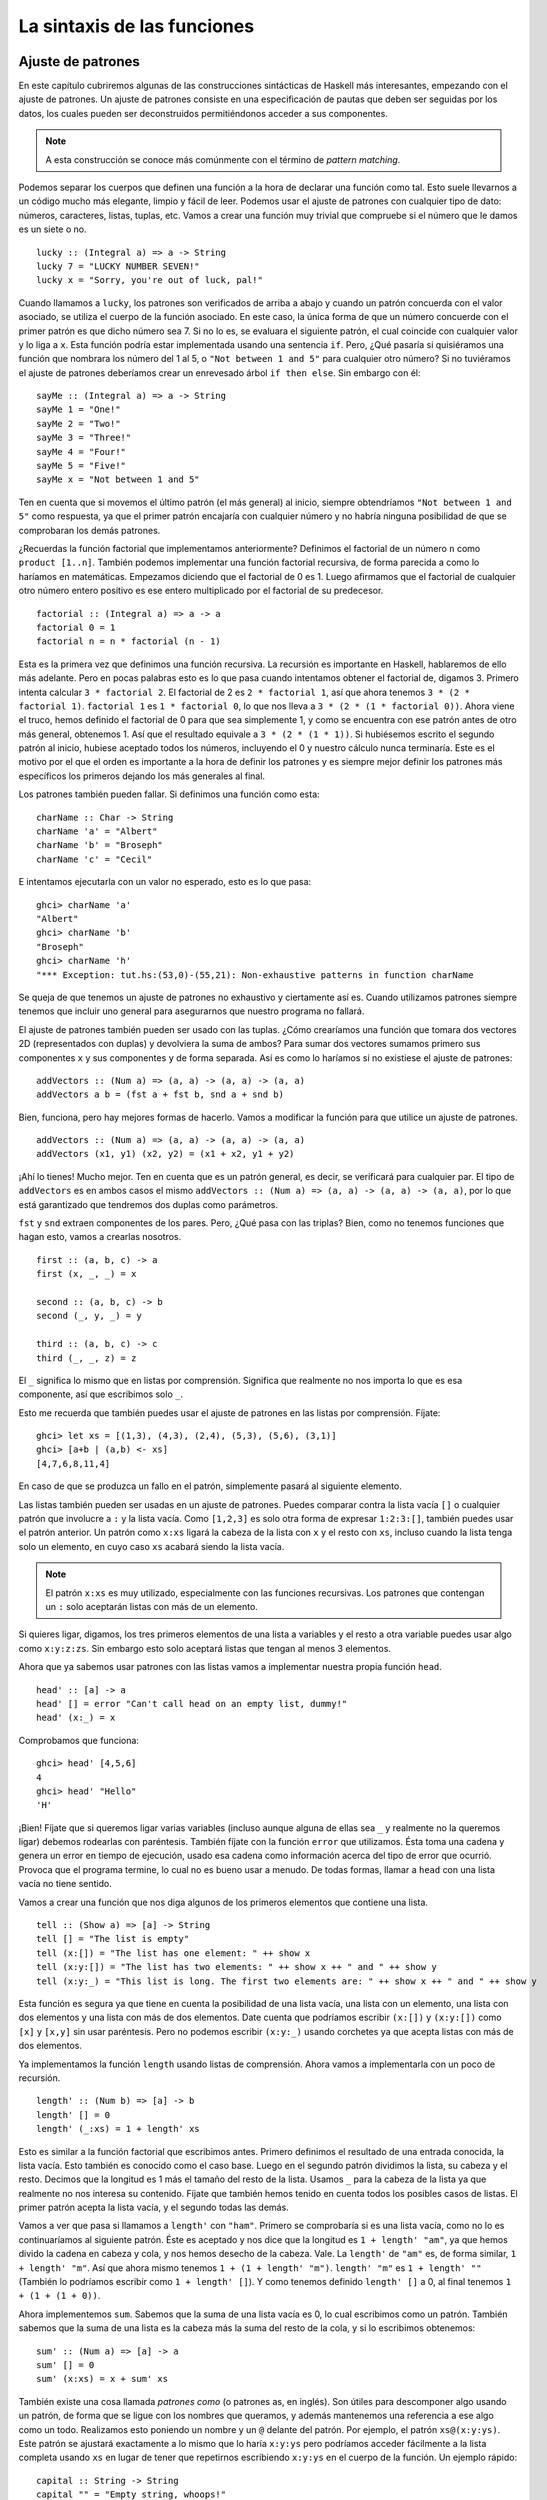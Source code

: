 

La sintaxis de las funciones
============================

Ajuste de patrones 
------------------

.. image:: /images/pattern.png
   :align: right
   :alt: Patrones

En este capítulo cubriremos algunas de las construcciones sintácticas de Haskell
más interesantes, empezando con el ajuste de patrones. Un ajuste de patrones
consiste en una especificación de pautas que deben ser seguidas por los datos,
los cuales pueden ser deconstruidos permitiéndonos acceder a sus componentes.

.. note::
    A esta construcción se conoce más comúnmente con el término de
    *pattern* *matching*. 

Podemos separar los cuerpos que definen una función a la hora de declarar una
función como tal. Esto suele llevarnos a un código mucho más elegante, limpio y
fácil de leer. Podemos usar el ajuste de patrones con cualquier tipo de dato:
números, caracteres, listas, tuplas, etc. Vamos a crear una función muy trivial
que compruebe si el número que le damos es un siete o no. ::

    lucky :: (Integral a) => a -> String  
    lucky 7 = "LUCKY NUMBER SEVEN!"  
    lucky x = "Sorry, you're out of luck, pal!"   

Cuando llamamos a ``lucky``, los patrones son verificados de arriba a abajo y
cuando un patrón concuerda con el valor asociado, se utiliza el cuerpo de la
función asociado. En este caso, la única forma de que un número concuerde con el
primer patrón es que dicho número sea 7. Si no lo es, se evaluara el siguiente
patrón, el cual coincide con cualquier valor y lo liga a ``x``. Esta función
podría estar implementada usando una sentencia ``if``. Pero, ¿Qué pasaría si
quisiéramos una función que nombrara los número del 1 al 5, o
``"Not between 1 and 5"`` para cualquier otro número? Si no tuviéramos el
ajuste de patrones deberíamos crear un enrevesado árbol ``if then else``.
Sin embargo con él: ::
       
    sayMe :: (Integral a) => a -> String  
    sayMe 1 = "One!"  
    sayMe 2 = "Two!"  
    sayMe 3 = "Three!"  
    sayMe 4 = "Four!"  
    sayMe 5 = "Five!"  
    sayMe x = "Not between 1 and 5"

Ten en cuenta que si movemos el último patrón (el más general) al inicio,
siempre obtendríamos ``"Not between 1 and 5"`` como respuesta, ya que el primer
patrón encajaría con cualquier número y no habría ninguna posibilidad de que
se comprobaran los demás patrones.

¿Recuerdas la función factorial que implementamos anteriormente? Definimos el
factorial de un número ``n`` como ``product [1..n]``. También podemos
implementar una función factorial recursiva, de forma parecida a como lo
haríamos en matemáticas. Empezamos diciendo que el factorial de 0 es 1. Luego 
afirmamos que el factorial de cualquier otro número entero positivo es ese
entero multiplicado por el factorial de su predecesor. ::

    factorial :: (Integral a) => a -> a  
    factorial 0 = 1  
    factorial n = n * factorial (n - 1)  

Esta es la primera vez que definimos una función recursiva. La recursión es
importante en Haskell, hablaremos de ello más adelante. Pero en pocas palabras
esto es lo que pasa cuando intentamos obtener el factorial de, digamos 3.
Primero intenta calcular ``3 * factorial 2``. El factorial de 2 es
``2 * factorial 1``, así que ahora tenemos ``3 * (2 * factorial 1)``. 
``factorial 1`` es ``1 * factorial 0``, lo que nos lleva a
``3 * (2 * (1 * factorial 0))``. Ahora viene el truco, hemos definido el
factorial de 0 para que sea simplemente 1, y como se encuentra con ese patrón
antes de otro más general, obtenemos 1. Así que el resultado equivale a 
``3 * (2 * (1 * 1))``. Si hubiésemos escrito el segundo patrón al inicio,
hubiese aceptado todos los números, incluyendo el 0 y nuestro cálculo nunca
terminaría. Este es el motivo por el que el orden es importante a la hora de
definir los patrones y es siempre mejor definir los patrones más específicos los
primeros dejando los más generales al final. 

Los patrones también pueden fallar. Si definimos una función como esta: ::

    charName :: Char -> String  
    charName 'a' = "Albert"  
    charName 'b' = "Broseph"  
    charName 'c' = "Cecil"  

E intentamos ejecutarla con un valor no esperado, esto es lo que pasa: ::

    ghci> charName 'a'  
    "Albert"  
    ghci> charName 'b'  
    "Broseph"  
    ghci> charName 'h'  
    "*** Exception: tut.hs:(53,0)-(55,21): Non-exhaustive patterns in function charName

Se queja de que tenemos un ajuste de patrones no exhaustivo y ciertamente así
es. Cuando utilizamos patrones siempre tenemos que incluir uno general para
asegurarnos que nuestro programa no fallará.

El ajuste de patrones también pueden ser usado con las tuplas. ¿Cómo crearíamos
una función que tomara dos vectores 2D (representados con duplas) y devolviera la
suma de ambos? Para sumar dos vectores sumamos primero sus componentes ``x`` y
sus componentes ``y`` de forma separada. Así es como lo haríamos si no 
existiese el ajuste de patrones: ::

    addVectors :: (Num a) => (a, a) -> (a, a) -> (a, a)  
    addVectors a b = (fst a + fst b, snd a + snd b)  

Bien, funciona, pero hay mejores formas de hacerlo. Vamos a modificar la
función para que utilice un ajuste de patrones. ::

    addVectors :: (Num a) => (a, a) -> (a, a) -> (a, a)  
    addVectors (x1, y1) (x2, y2) = (x1 + x2, y1 + y2)  

¡Ahí lo tienes! Mucho mejor. Ten en cuenta que es un patrón general, es decir,
se verificará para cualquier par. El tipo de ``addVectors`` es en ambos casos
el mismo ``addVectors :: (Num a) => (a, a) -> (a, a) -> (a, a)``, por lo que
está garantizado que tendremos dos duplas como parámetros.

``fst`` y ``snd`` extraen componentes de los pares. Pero, ¿Qué pasa con las
triplas? Bien, como no tenemos funciones que hagan esto, vamos a crearlas 
nosotros. ::

    first :: (a, b, c) -> a  
    first (x, _, _) = x  
  
    second :: (a, b, c) -> b  
    second (_, y, _) = y  
  
    third :: (a, b, c) -> c  
    third (_, _, z) = z  

El ``_`` significa lo mismo que en listas por comprensión. Significa que
realmente no nos importa lo que es esa componente, así que escribimos solo
``_``.

Esto me recuerda que también puedes usar el ajuste de patrones en las listas por
comprensión. Fíjate: :: 

    ghci> let xs = [(1,3), (4,3), (2,4), (5,3), (5,6), (3,1)]  
    ghci> [a+b | (a,b) <- xs]  
    [4,7,6,8,11,4] 

En caso de que se produzca un fallo en el patrón, simplemente pasará al
siguiente elemento.

Las listas también pueden ser usadas en un ajuste de patrones. Puedes comparar
contra la lista vacía ``[]`` o cualquier patrón que involucre a ``:`` y la lista
vacía. Como ``[1,2,3]`` es solo otra forma de expresar ``1:2:3:[]``, también
puedes usar el patrón anterior. Un patrón como ``x:xs`` ligará la cabeza de la
lista con ``x`` y el resto con ``xs``, incluso cuando la lista tenga solo un
elemento, en cuyo caso ``xs`` acabará siendo la lista vacía.

.. note::
    El patrón ``x:xs`` es muy utilizado, especialmente con las funciones
    recursivas. Los patrones que contengan un ``:`` solo aceptarán listas con
    más de un elemento.

Si quieres ligar, digamos, los tres primeros elementos de una lista a variables
y el resto a otra variable puedes usar algo como ``x:y:z:zs``. Sin embargo esto 
solo aceptará listas que tengan al menos 3 elementos. 

Ahora que ya sabemos usar patrones con las listas vamos a implementar nuestra
propia función ``head``. ::

    head' :: [a] -> a  
    head' [] = error "Can't call head on an empty list, dummy!"  
    head' (x:_) = x  

Comprobamos que funciona: ::

    ghci> head' [4,5,6]  
    4  
    ghci> head' "Hello"  
    'H'

¡Bien! Fíjate que si queremos ligar varias variables (incluso aunque alguna de
ellas sea ``_`` y realmente no la queremos ligar) debemos rodearlas con
paréntesis. También fíjate con la función ``error`` que utilizamos. Ésta toma
una cadena y genera un error en tiempo de ejecución, usado esa cadena como
información acerca del tipo de error que ocurrió. Provoca que el programa
termine, lo cual no es bueno usar a menudo. De todas formas, llamar a ``head``
con una lista vacía no tiene sentido.

Vamos a crear una función que nos diga algunos de los primeros elementos que
contiene una lista. ::

    tell :: (Show a) => [a] -> String  
    tell [] = "The list is empty"  
    tell (x:[]) = "The list has one element: " ++ show x  
    tell (x:y:[]) = "The list has two elements: " ++ show x ++ " and " ++ show y  
    tell (x:y:_) = "This list is long. The first two elements are: " ++ show x ++ " and " ++ show y  

Esta función es segura ya que tiene en cuenta la posibilidad de una lista vacía,
una lista con un elemento, una lista con dos elementos y una lista con más de 
dos elementos. Date cuenta que podríamos escribir ``(x:[])`` y ``(x:y:[])`` como
``[x]`` y ``[x,y]`` sin usar paréntesis. Pero no podemos escribir ``(x:y:_)``
usando corchetes ya que acepta listas con más de dos elementos.

Ya implementamos la función ``length`` usando listas de comprensión. Ahora vamos
a implementarla con un poco de recursión. ::

    length' :: (Num b) => [a] -> b  
    length' [] = 0  
    length' (_:xs) = 1 + length' xs  

Esto es similar a la función factorial que escribimos antes. Primero definimos
el resultado de una entrada conocida, la lista vacía. Esto también es conocido
como el caso base. Luego en el segundo patrón dividimos la lista, su cabeza y
el resto. Decimos que la longitud es 1 más el tamaño del resto de la lista. 
Usamos ``_`` para la cabeza de la lista ya que realmente no nos interesa su
contenido. Fíjate que también hemos tenido en cuenta todos los posibles casos
de listas. El primer patrón acepta la lista vacía, y el segundo todas las demás.

Vamos a ver que pasa si llamamos a ``length'`` con ``"ham"``. Primero se
comprobaría si es una lista vacía, como no lo es continuaríamos al siguiente
patrón. Éste es aceptado y nos dice que la longitud es ``1 + length' "am"``, ya
que hemos divido la cadena en cabeza y cola, y nos hemos desecho de la cabeza. 
Vale. La ``length'`` de ``"am"`` es, de forma similar, ``1 + length' "m"``. Así
que ahora mismo tenemos ``1 + (1 + length' "m")``. ``length' "m"`` es
``1 + length' ""`` (También lo podríamos escribir como ``1 + length' []``). Y
como tenemos definido ``length' []`` a 0, al final tenemos
``1 + (1 + (1 + 0))``.

Ahora implementemos ``sum``. Sabemos que la suma de una lista vacía es 0, lo 
cual escribimos como un patrón. También sabemos que la suma de una lista es la
cabeza más la suma del resto de la cola, y si lo escribimos obtenemos: ::

    sum' :: (Num a) => [a] -> a  
    sum' [] = 0  
    sum' (x:xs) = x + sum' xs  

También existe una cosa llamada *patrones* *como* (o patrones as, en inglés).
Son útiles para descomponer algo usando un patrón, de forma que se ligue con los
nombres que queramos, y además mantenemos una referencia a ese algo como un
todo. Realizamos esto poniendo un nombre y un ``@`` delante del patrón. Por
ejemplo, el patrón ``xs@(x:y:ys)``. Este patrón se ajustará exactamente a lo
mismo que lo haría ``x:y:ys`` pero podríamos acceder fácilmente a la lista
completa usando ``xs`` en lugar de tener que repetirnos escribiendo ``x:y:ys``
en el cuerpo de la función. Un ejemplo rápido: ::

    capital :: String -> String  
    capital "" = "Empty string, whoops!"  
    capital all@(x:xs) = "The first letter of " ++ all ++ " is " ++ [x]

::

    ghci> capital "Dracula"  
    "The first letter of Dracula is D"

Normalmente usamos los *patrones* *como* para evitar repetirnos cuando estamos
ajustando un patrón más grande y tenemos que usarlo entero otra vez en algún
lugar del cuerpo de la función.

Una cosa más, no puedes usar ``++`` en los ajustes de patrones. Si has intentado
usar un patrón ``(xs ++ ys)`` ¿Qué habría en la primera y en la segunda lista?
No tiene mucho sentido. Tendría más sentido ajustar patrones como
``(xs ++ [x,y,z])`` o simplemente ``(xs ++ [x])`` pero dada la naturaleza de las
listas no podemos hacer esto.


¡Guardas, Guardas!
------------------

.. image:: /images/guards.png
    :align: left
    :alt: Guardas

Mientras que los patrones son una forma de asegurarnos que un valor tiene una
determinada forma y deconstruirlo, las guardas son una forma de comprobar si
alguna propiedad de una valor (o varios de ellos) es cierta o falsa. Eso suena
mucho como una sentencia ``if`` y de hecho es muy similar. La cuestión es que las
guardas son mucho más legibles cuando tienes varias condiciones y encajan muy 
bien con los patrones.

En lugar de explicar su sintaxis, simplemente empecemos y creamos una función
que utilice guardas. Vamos a crear una función simple que te regañará de forma
diferente en función de tu 
`IMC <http://es.wikipedia.org/wiki/%C3%8Dndice_de_masa_corporal>`_
(índice de masa corporal). Tu IMC es igual a tu altura dividida por tu peso al
cuadrado. Si tu IMC es menor que 18,5 tienes infrapeso. Si estas en algún entre
18,5 y 25 eres del montón. Si tienes entre 25 y 30 tienes sobrepeso y si tienes
más de 30 eres obeso. Así que aquí tienes la función (No estamos calculando 
nada ahora, simplemente obtiene un IMC y te lo muestra) ::

    bmiTell :: (RealFloat a) => a -> String  
    bmiTell bmi  
        | bmi <= 18.5 = "Tienes infrapeso ¡Eres un emo!"  
        | bmi <= 25.0 = "Supuestamente eres normal. Ptsss, espero que seas feo."  
        | bmi <= 30.0 = "¡Estás gordo! Pierde algo de peso gordito."  
        | otherwise   = "¡Enhorabuena, eres una ballena!" 
    
Las guardas se indican con barras que siguen al nombre de la función y sus
parámetros. Normalmente tienen una sangría están alineadas. Una
guarda es básicamente una expresión booleana. Si se evalúa a ``True``, entonces
el cuerpo de la función correspondiente es utilizado. Si se evalúa a ``False``,
se comprueba la siguiente guarda y así sucesivamente. Si llamamos a esta
función con ``24.3``, primero comprobará si es menor o igual que ``18.5``. Como
no lo es, seguirá a la siguiente guarda. Se comprueba la segunda guarda y como
24,3 es menor que 25, la segunda cadena es devuelta. 

Esto recuerda mucho a un gran árbol ``if then else`` de los lenguajes
imperativos, solo que mucho mejor y más legible. Generalmente los arboles ``if
else`` muy grandes están mal vistos, pero hay ocasiones en que un problema se
define de forma discreta y no hay forma de solucionarlo. Las guardas son una
buena alternativa para esto.

Muchas veces la última guarda es ``otherwise``. ``otherwise`` está definido
simplemente como ``otherwise = True`` y acepta todo. Esto muy similar al ajuste
de patrones, solo se aceptan si la entrada satisface un patrón pero las guardas
comprueban condiciones booleanas. Si todas las guardas de una función se evalúan
a ``False`` (y no hemos dado otra guarda ``otherwise``), la evaluación falla y
continuará hacia el siguiente **patrón**. Ese es la razón por la que los
patrones y las guardas encajen tan bien juntas. Si existe ningún patrón ni 
ninguna guarda aceptable se lanzará un error. 

Por supuesto podemos usar guardas con con funciones que tomen tantos parámetros
como quieran. En lugar de dejar que el usuario tenga que calcular su propio IMC
por su cuenta antes de llamar a la función, vamos a modificar la función para
que tome la altura y el peso y lo calcule por nosotros. ::

    bmiTell :: (RealFloat a) => a -> a -> String  
    bmiTell weight height  
        | weight / height ^ 2 <= 18.5 = "Tienes infrapeso ¡Eres un emo!"  
        | weight / height ^ 2 <= 25.0 = "Supuestamente eres normal. Ptsss, espero que seas feo."  
        | weight / height ^ 2 <= 30.0 = "¡Estás gordo! Pierde algo de peso gordito."  
        | otherwise                   = "¡Enhorabuena, eres una ballena!" 
    
Vamos a ver si estoy gordo... ::

    ghci> bmiTell 85 1.90  
    "Supuestamente eres normal. Ptsss, espero que seas feo."  

¡Yeah! No estoy gordo, pero Haskell me acaba de llamar feo...

Fíjate que no hay un ``=`` después del nombre de la función y sus parámetros,
antes de la primera guarda. Muchos novatos obtienen error sintácticos por
ponerlos ahí.

Otro ejemplo muy simple: vamos a implementar nuestra función ``max``. Si
recuerdas, puede tomar dos cosas que puedan ser comparadas y devuelve la mayor. 
::

    max' :: (Ord a) => a -> a -> a  
    max' a b   
        | a > b     = a  
        | otherwise = b
    
Las guardas también pueden ser escritas en una sola línea, aunque advierto que
es mejor no hacerlo ya que son mucho menos legibles, incluso con funciones
cortas. Pero para demostrarlo podemos definir ``max'`` como: ::

    max' :: (Ord a) => a -> a -> a  
    max' a b | a > b = a | otherwise = b

¡Arg! No se lee fácilmente. Sigamos adelante, vamos a implementar nuestro
propio ``compare`` usando guardas. ::

    myCompare :: (Ord a) => a -> a -> Ordering  
    a `myCompare` b  
        | a > b     = GT  
        | a == b    = EQ  
        | otherwise = LT
        
::

    ghci> 3 `myCompare` 2  
    GT    

.. note::
    No solo podemos llamar a funciones de forma infija usando las comillas, sino
    que también podemos definirlas de esta forma. A veces es más fácil leerlo
    de esta forma.

    
¿Dónde?
-------

En la sección anterior definimos la función que calculaba el IMC así: ::

    bmiTell :: (RealFloat a) => a -> a -> String  
    bmiTell weight height  
        | weight / height ^ 2 <= 18.5 = "Tienes infrapeso ¡Eres un emo!"  
        | weight / height ^ 2 <= 25.0 = "Supuestamente eres normal. Ptsss, espero que seas feo."  
        | weight / height ^ 2 <= 30.0 = "¡Estás gordo! Pierde algo de peso gordito."  
        | otherwise                   = "¡Enhorabuena, eres una ballena!" 
    
Si te fijas notarás que nos repetimos tres veces. Nos repetimos tres veces. 
Repetirse (tres veces) mientras estas programando es tan deseable como que te
den una patada donde más te duela. Ya que estamos repitiendo la misma expresión
tres veces sería ideal si pudiésemos calcularla una sola vez, ligarla a un
nombre y utilizarlo en lugar de la expresión. Bien, podemos modificar nuestra
función de esta forma: ::

    bmiTell :: (RealFloat a) => a -> a -> String  
    bmiTell weight height  
        | bmi <= 18.5 = "Tienes infrapeso ¡Eres un emo!"  
        | bmi <= 25.0 = "Supuestamente eres normal. Ptsss, espero que seas feo."  
        | bmi <= 30.0 = "¡Estás gordo! Pierde algo de peso gordito."  
        | otherwise   = "¡Enhorabuena, eres una ballena!" 
        where bmi = weight / height ^ 2
        
Hemos puesto la palabra reservada ``where`` después de las guardas
(Normalmente es mejor alinearla con el resto de las barras) y luego definimos
varios nombres o funciones. Estos nombres son visibles en las guardas y nos
dan la ventaja de no tener que repetirnos. Si decidimos que tenemos que
calcular el IMC de otra forma solo tenemos que modificarlo en un lugar.
También mejora la legibilidad ya que da nombre a las cosas y hace que nuestros
programas sean más rápidos ya que cosas como nuestro ``bmi`` solo debe
calcularse una vez. Podríamos pasarnos un poco y presentar una función como
esta: ::

    bmiTell :: (RealFloat a) => a -> a -> String  
    bmiTell weight height  
        | bmi <= skinny = "Tienes infrapeso ¡Eres un emo!"  
        | bmi <= normal = "Supuestamente eres normal. Ptsss, espero que seas feo."  
        | bmi <= fat    = "¡Estás gordo! Pierde algo de peso gordito."  
        | otherwise     = "¡Enhorabuena, eres una ballena!" 
        where bmi = weight / height ^ 2  
              skinny = 18.5  
              normal = 25.0  
              fat = 30.0 
    
Los nombres que definamos en la sección ``where`` de una función son solo
visibles desde esa función, así que no nos tenemos que preocupar de ellos a la
hora de crear más nombres en otras funciones. Si no alineamos la sección
``where`` bien y de forma correcta, Haskell se confundirá porque no sabrá a que
grupo pertenece.

Los nombres definidos con ``where`` no se comparten entre los cuerpos de
diferentes patrones de una función. Si quieres que varios patrones accedan al
mismo nombre compartido debes definirlo de forma global. 

También puedes usar el ajuste de patrones con las secciones ``where``. Podríamos
reescribir la sección ``where`` de nuestra función anterior como: ::

    ...  
    where bmi = weight / height ^ 2  
          (skinny, normal, fat) = (18.5, 25.0, 30.0)
          
Vamos a crear otra función trivial en el que dado un nombre y su apellido
devuelva sus iniciales. ::

    initials :: String -> String -> String  
    initials firstname lastname = [f] ++ ". " ++ [l] ++ "."  
        where (f:_) = firstname  
              (l:_) = lastname   
    
Podríamos haber realizado el ajuste de patrones directamente en los parámetros
de la función (En realidad hubiese sido más corto y elegante) pero así puedes
ver lo que es posible hacer con las secciones ``where``. 

De la misma forma que hemos definido constantes en los bloques ``where`` también
puedes definir funciones. Manteniendonos fieles a nuestro programa de salud
vamos a hacer una función que tome una lista de duplas de pesos y estaturas 
y devuelva una lista de IMCs. ::

    calcBmis :: (RealFloat a) => [(a, a)] -> [a]  
    calcBmis xs = [bmi w h | (w, h) <- xs]  
        where bmi weight height = weight / height ^ 2 
    
¡Ahí lo tienes! La razón por la que hemos creado la función ``bmi`` en este
ejemplo es que no podemos calcular simplemente un IMC desde los parámetros de
nuestra función. Tenemos que examinar todos los elementos de la lista y calcular
su IMC para cada dupla. 

Las secciones ``where`` también pueden estar anidadas. Es algo común crear una
función y definir algunas funciones auxiliares en la sección ``where`` y luego
definir otras funciones auxiliares dentro de cada uno de ellas.


Let it be
---------

Muy similar a las secciones ``where`` son las secciones ``let``. Las secciones
``where`` son una construcción sintáctica que te dejan ligar variables al final
de una función de forma que toda la función pueda acceder a ella, incluyendo
las guardas.  Las secciones ``let`` te dejan ligar variables en cualquier lugar
y son expresiones ellas mismas, pero son muy locales, así que no pueden 
extenderse entre las guardas. Tal y como todas las construcciones de Haskell
que te permiten ligar valores a nombres, las secciones ``let`` permiten usar
ajuste de patrones ¡Vamos a verlo en acción! Así es como podríamos definir una
función que nos diera el área de un cilindro basado en su altura y su radio. ::

    cylinder :: (RealFloat a) => a -> a -> a  
    cylinder r h = 
        let sideArea = 2 * pi * r * h  
            topArea = pi * r ^2  
        in  sideArea + 2 * topArea

.. image:: /images/letitbe.png
    :align: right
    :alt: Let it be
    
Su forma es ``let <`definiciones`> in <expresión>``. Los nombres que definas es
la sección ``let`` son accesibles en la parte ``in``. Como puedes ver, también
podríamos haber definido esto con una sección ``where``. Fíjate también que los
nombres están alineados en la misma columna. Así que ¿Cuál es la diferencia 
entre ellos? Por ahora parece que ``let`` pone las definiciones primero y luego
la expresión que las utiliza mientras que ``where`` lo hace en el orden inverso.

La diferencia es que las secciones ``let`` son expresiones por si mismas. Las
secciones ``where`` son simplemente construcciones sintácticas. ¿Recuerdas
cuando explicamos las sentencias ``if`` y se explicó que como son una expresión
pueden ser usadas en casi cualquier lugar? ::

    ghci> [if 5 > 3 then "Woo" else "Boo", if 'a' > 'b' then "Foo" else "Bar"]  
    ["Woo", "Bar"]  
    ghci> 4 * (if 10 > 5 then 10 else 0) + 2  
    42
    
También puedes hacer lo mismo con las secciones ``let``. ::

    ghci> 4 * (let a = 9 in a + 1) + 2  
    42
    
También pueden ser utilizadas definir funciones en un ámbito local: ::

    ghci> [let square x = x * x in (square 5, square 3, square 2)]  
    [(25,9,4)]

Si queremos ligar varias variables en una solo línea, obviamente no podemos
alinear las definiciones en la misma columna. Por este motivo podemos separarlas
con puntos y comas. ::

    ghci> (let a = 100; b = 200; c = 300 in a*b*c, let foo="Hey "; bar = "there!" in foo ++ bar)  
    (6000000,"Hey there!")
    
No tienes que porque poner el último punto y coma pero puedes hacerlo si
quieres. Como ya hemos dicho, puedes utilizar ajustes de patrones con las
secciones ``let``. Son muy útiles para desmantelar tuplas en sus componentes y
ligarlos a nombres y demás. ::

    ghci> (let (a,b,c) = (1,2,3) in a+b+c) * 100  
    600
    
También puedes usar las secciones ``let`` dentro de las listas por comprensión.
Vamos a reescribir nuestro anterior ejemplo que calculaba una lista de duplas de
de alturas y pesos para que use un ``let`` dentro de una lista por comprensión
en lugar de definir una función auxiliar con un ``where``. ::

    calcBmis :: (RealFloat a) => [(a, a)] -> [a]  
    calcBmis xs = [bmi | (w, h) <- xs, let bmi = w / h ^ 2] 
    
Incluimos un ``let`` dentro de una lista por comprensión como si fuera un
predicado, solo que no filtra elementos, únicamente liga nombres. Los nombres
definidos en la sección ``let`` de dentro de la lista son visibles desde la
función de salida (la parte anterior a ``|``) y todos los predicados y secciones
que vienen después de la ligadura. Podríamos hacer que nuestra función
devolviera el IMC solo para la gente obesa: ::

    calcBmis :: (RealFloat a) => [(a, a)] -> [a]  
    calcBmis xs = [bmi | (w, h) <- xs, let bmi = w / h ^ 2, bmi >= 25.0]
    
No podemos usar el nombre ``bmi`` dentro de la parte ``(w, h) <- xs`` ya que
está definida antes de la sección ``let``.

Omitimos la parte ``in`` de las secciones ``let`` dentro de las lista por
comprensión porque la visibilidad de los nombres está predefinida en estos
casos. Sin embargo, podemos usar una sección ``let in`` en un predicado y los
nombres definidos solo serán visibles en este predicado. La parte ``in`` también
puede ser omitida cuando definimos funciones y constantes dentro del intérprete
``GHCi``. Si lo hacemos, los nombres serán visibles durante toda la sesión
interactiva. ::

    ghci> let zoot x y z = x * y + z  
    ghci> zoot 3 9 2  
    29  
    ghci> let boot x y z = x * y + z in boot 3 4 2  
    14  
    ghci> boot  
    <interactive>:1:0: Not in scope: `boot'
    
Si las secciones ``let`` son tan interesantes ¿Por qué no usarlas siempre en
lugar de las secciones ``where``? Bueno, como las secciones ``let`` son
expresiones y son bastante locales en su ámbito, no pueden ser usadas entre
guardas. Hay gente que prefiere las secciones ``where`` porque los nombres
vienen después de la función que los utiliza. De esta forma, el cuerpo de la
función esta más cerca de su nombre y declaración de tipo y algunos piensan
que es más legible.


Expresiones case
----------------

.. image:: /images/case.png
   :align: right
   :alt: Expresiones case

Muchos lenguajes imperativos (Como C, C++, Java, etc.) tienen sintaxis ``case``
y si alguna vez has programado en ellos, probablemente sepas acerca de que va
esto. Se trata de tomar una variable y luego ejecutar bloques de código para
ciertos valores específicos de esa variable y luego incluir quizá algún bloque
siempre se ejecute en caso de que la variable tenga algún valor que no se ajuste
con ninguno de los anteriores. 

Haskell toma este concepto y lo lleva un paso más allá. Como su nombre indica
las expresiones ``case`` son, bueno, expresiones, como las expresiones
``if else`` o las secciones ``let``. No solo podemos evaluar expresiones
basandonos en los posibles valores de un variable sino que podemos realizar
ajuste de patrones. Mmmm... tomar un valor, realizar un ajuste de patrones sobre
él, evaluar trozos de código basados en su valor ¿Dónde hemos oído esto antes?
Oh sí, en los ajuste de patrones de los parámetros de una función. Bueno, en
realidad es simplemente azúcar sintáctico para las expresiones ``case``. Estos
dos trozos de código hacen lo mismo y son intercambiables: ::

    head' :: [a] -> a  
    head' [] = error "No head for empty lists!"  
    head' (x:_) = x
    
::

    head' :: [a] -> a  
    head' xs = case xs of [] -> error "No head for empty lists!"  
                          (x:_) -> x

Como puedes ver la sintaxis para las expresiones ``case`` es muy simple. ::

    case expresion of patron -> resultado  
                      patron -> resultado  
                      patron -> resultado  
                      ...

La expresión es ajustada contra los patrones. La acción de ajuste de patrones
se comporta como se espera: el primer patrón que se ajuste es el que se utiliza.
Si no se puede ajustar a ningún patrón de la expresión ``case`` se lanzará un
error de ejecución. 

Mientras que el ajuste de patrones de los parámetros de una función puede ser
realizado únicamente al definir una función, las expresiones ``case`` pueden
ser utilizadas casi en cualquier lugar. Por ejemplo: ::

    describeList :: [a] -> String  
    describeList xs = "The list is " ++ case xs of [] -> "empty."  
                                                   [x] -> "a singleton list."   
                                                   xs -> "a longer list."

Son útiles para realizar un ajuste de patrones en medio de una expresión. Como
el ajuste de patrones es azúcar sintáctico para las expresiones ``case``,
podríamos tener definido algo como esto: ::

    describeList :: [a] -> String  
    describeList xs = "The list is " ++ what xs  
        where what [] = "empty."  
              what [x] = "a singleton list."  
              what xs = "a longer list."
                                                                        